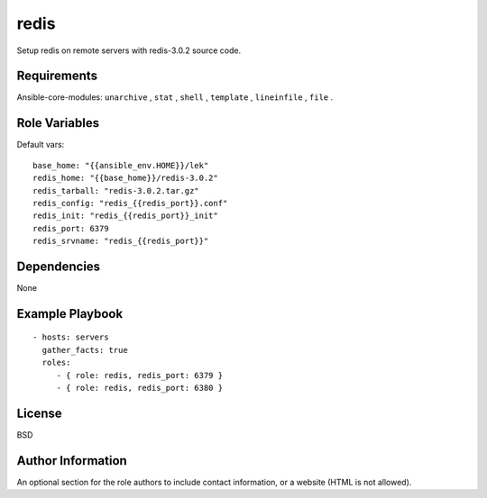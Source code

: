 redis
=========

Setup redis on remote servers with redis-3.0.2 source code.

Requirements
------------

Ansible-core-modules: ``unarchive`` , ``stat`` , ``shell`` , ``template`` , ``lineinfile`` , ``file`` .

Role Variables
--------------

Default vars::

  base_home: "{{ansible_env.HOME}}/lek"
  redis_home: "{{base_home}}/redis-3.0.2"
  redis_tarball: "redis-3.0.2.tar.gz"
  redis_config: "redis_{{redis_port}}.conf"
  redis_init: "redis_{{redis_port}}_init"
  redis_port: 6379
  redis_srvname: "redis_{{redis_port}}"

Dependencies
------------

None

Example Playbook
----------------

::

 - hosts: servers
   gather_facts: true
   roles:
      - { role: redis, redis_port: 6379 }
      - { role: redis, redis_port: 6380 }

License
-------

BSD

Author Information
------------------

An optional section for the role authors to include contact information, or a website (HTML is not allowed).
